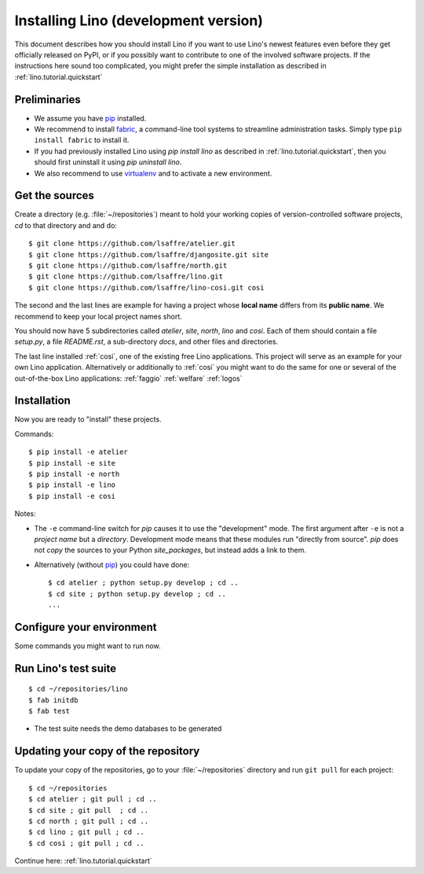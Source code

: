 .. _lino.dev.install:

=====================================
Installing Lino (development version)
=====================================

.. _pip: http://www.pip-installer.org/en/latest/
.. _virtualenv: https://pypi.python.org/pypi/virtualenv
.. _fabric: http://www.fabfile.org/

This document describes how you should install Lino if you want
to use Lino's newest features even before they get officially 
released on PyPI, or if you possibly want to contribute to 
one of the involved software projects. If the instructions here sound 
too complicated, you might prefer the simple installation as 
described in :ref:`lino.tutorial.quickstart`

Preliminaries
-------------

- We assume you have pip_  installed.
- We recommend to install fabric_, a command-line tool systems to
  streamline administration tasks. Simply type ``pip install fabric``
  to install it.

- If you had previously installed Lino using `pip install lino` as described in 
  :ref:`lino.tutorial.quickstart`, then you should first uninstall it using 
  `pip uninstall lino`.

- We also recommend to use virtualenv_ and to activate a new environment.


Get the sources
---------------

Create a directory (e.g. :file:`~/repositories`) meant to hold your 
working copies of version-controlled software projects,
`cd` to that directory and and do::

  $ git clone https://github.com/lsaffre/atelier.git
  $ git clone https://github.com/lsaffre/djangosite.git site
  $ git clone https://github.com/lsaffre/north.git
  $ git clone https://github.com/lsaffre/lino.git
  $ git clone https://github.com/lsaffre/lino-cosi.git cosi

The second and the last lines are example for having a project whose
**local name** differs from its **public name**.  We recommend to keep
your local project names short.

You should now have 5 subdirectories called `atelier`, `site`,
`north`, `lino` and `cosi`. Each of them should contain a file
`setup.py`, a file `README.rst`, a sub-directory `docs`, and other
files and directories.


The last line installed :ref:`cosi`, one of the existing free Lino
applications. This project will serve as an example for your own Lino
application.  Alternatively or additionally to :ref:`cosi` you might
want to do the same for one or several of the out-of-the-box Lino
applications: :ref:`faggio` :ref:`welfare` :ref:`logos`

Installation
------------

Now you are ready to "install" these projects.

Commands::

  $ pip install -e atelier
  $ pip install -e site 
  $ pip install -e north
  $ pip install -e lino
  $ pip install -e cosi

Notes:

- The ``-e`` command-line switch for `pip` causes it to use the
  "development" mode.  The first argument after ``-e`` is not a
  *project name* but a *directory*.  Development mode means that these
  modules run "directly from source".  `pip` does not *copy* the
  sources to your Python `site_packages`, but instead adds a link to
  them.

- Alternatively (without pip_) you could have done::

      $ cd atelier ; python setup.py develop ; cd ..
      $ cd site ; python setup.py develop ; cd ..
      ...


Configure your environment
--------------------------

Some commands you might want to run now.



Run Lino's test suite
---------------------

::

  $ cd ~/repositories/lino
  $ fab initdb
  $ fab test

- The test suite needs the demo databases to be generated

  
Updating your copy of the repository
------------------------------------

To update your copy of the repositories, go to 
your :file:`~/repositories` directory and 
run ``git pull`` for each project::

  $ cd ~/repositories
  $ cd atelier ; git pull ; cd ..
  $ cd site ; git pull  ; cd ..
  $ cd north ; git pull ; cd ..
  $ cd lino ; git pull ; cd ..
  $ cd cosi ; git pull ; cd ..
  

Continue here: :ref:`lino.tutorial.quickstart`
